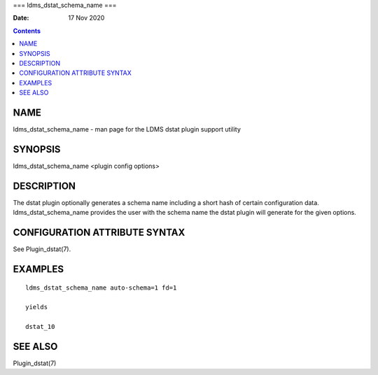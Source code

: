 ===
ldms_dstat_schema_name
===

:Date: 17 Nov 2020

.. contents::
   :depth: 3
..

NAME
====

ldms_dstat_schema_name - man page for the LDMS dstat plugin support
utility

SYNOPSIS
========

ldms_dstat_schema_name <plugin config options>

DESCRIPTION
===========

The dstat plugin optionally generates a schema name including a short
hash of certain configuration data. ldms_dstat_schema_name provides the
user with the schema name the dstat plugin will generate for the given
options.

CONFIGURATION ATTRIBUTE SYNTAX
==============================

See Plugin_dstat(7).

EXAMPLES
========

::

   ldms_dstat_schema_name auto-schema=1 fd=1

   yields

   dstat_10

SEE ALSO
========

Plugin_dstat(7)
